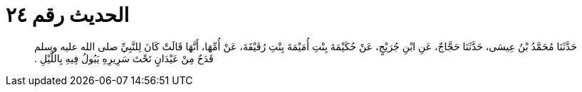 
= الحديث رقم ٢٤

[quote.hadith]
حَدَّثَنَا مُحَمَّدُ بْنُ عِيسَى، حَدَّثَنَا حَجَّاجٌ، عَنِ ابْنِ جُرَيْجٍ، عَنْ حُكَيْمَةَ بِنْتِ أُمَيْمَةَ بِنْتِ رُقَيْقَةَ، عَنْ أُمِّهَا، أَنَّهَا قَالَتْ كَانَ لِلنَّبِيِّ صلى الله عليه وسلم قَدَحٌ مِنْ عَيْدَانٍ تَحْتَ سَرِيرِهِ يَبُولُ فِيهِ بِاللَّيْلِ ‏.‏